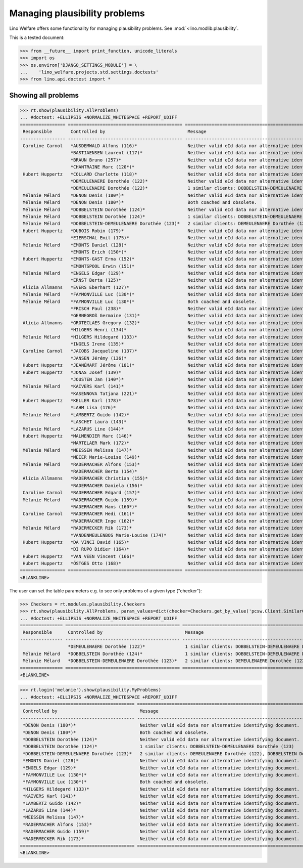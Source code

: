 .. _welfare.tested.plausibility:

==============================
Managing plausibility problems
==============================

Lino Welfare offers some functionality for managing 
plausibility problems.
See :mod:`<lino.modlib.plausibility`.


..  This document is part of the test suite.  To test only this
  document, run::

    $ python setup.py test -s tests.DocsTests.test_plausibility

This is a tested document:

>>> from __future__ import print_function, unicode_literals
>>> import os
>>> os.environ['DJANGO_SETTINGS_MODULE'] = \
...    'lino_welfare.projects.std.settings.doctests'
>>> from lino.api.doctest import *


Showing all problems
====================

>>> rt.show(plausibility.AllProblems)
... #doctest: +ELLIPSIS +NORMALIZE_WHITESPACE +REPORT_UDIFF
================= =========================================== ============================================================================ ===========================
 Responsible       Controlled by                               Message                                                                      Plausibility checker
----------------- ------------------------------------------- ---------------------------------------------------------------------------- ---------------------------
 Caroline Carnol   *AUSDEMWALD Alfons (116)*                   Neither valid eId data nor alternative identifying document.                 Check SSIN validity
                   *BASTIAENSEN Laurent (117)*                 Neither valid eId data nor alternative identifying document.                 Check SSIN validity
                   *BRAUN Bruno (257)*                         Neither valid eId data nor alternative identifying document.                 Check SSIN validity
                   *CHANTRAINE Marc (120*)*                    Neither valid eId data nor alternative identifying document.                 Check SSIN validity
 Hubert Huppertz   *COLLARD Charlotte (118)*                   Neither valid eId data nor alternative identifying document.                 Check SSIN validity
                   *DEMEULENAERE Dorothée (122)*               Neither valid eId data nor alternative identifying document.                 Check SSIN validity
                   *DEMEULENAERE Dorothée (122)*               1 similar clients: DOBBELSTEIN-DEMEULENAERE Dorothée (123)                   Check for similar clients
 Mélanie Mélard    *DENON Denis (180*)*                        Neither valid eId data nor alternative identifying document.                 Check SSIN validity
 Mélanie Mélard    *DENON Denis (180*)*                        Both coached and obsolete.                                                   Check coachings
 Mélanie Mélard    *DOBBELSTEIN Dorothée (124)*                Neither valid eId data nor alternative identifying document.                 Check SSIN validity
 Mélanie Mélard    *DOBBELSTEIN Dorothée (124)*                1 similar clients: DOBBELSTEIN-DEMEULENAERE Dorothée (123)                   Check for similar clients
 Mélanie Mélard    *DOBBELSTEIN-DEMEULENAERE Dorothée (123)*   2 similar clients: DEMEULENAERE Dorothée (122), DOBBELSTEIN Dorothée (124)   Check for similar clients
 Hubert Huppertz   *DUBOIS Robin (179)*                        Neither valid eId data nor alternative identifying document.                 Check SSIN validity
                   *EIERSCHAL Emil (175)*                      Neither valid eId data nor alternative identifying document.                 Check SSIN validity
 Mélanie Mélard    *EMONTS Daniel (128)*                       Neither valid eId data nor alternative identifying document.                 Check SSIN validity
                   *EMONTS Erich (150*)*                       Neither valid eId data nor alternative identifying document.                 Check SSIN validity
 Hubert Huppertz   *EMONTS-GAST Erna (152)*                    Neither valid eId data nor alternative identifying document.                 Check SSIN validity
                   *EMONTSPOOL Erwin (151)*                    Neither valid eId data nor alternative identifying document.                 Check SSIN validity
 Mélanie Mélard    *ENGELS Edgar (129)*                        Neither valid eId data nor alternative identifying document.                 Check SSIN validity
                   *ERNST Berta (125)*                         Neither valid eId data nor alternative identifying document.                 Check SSIN validity
 Alicia Allmanns   *EVERS Eberhart (127)*                      Neither valid eId data nor alternative identifying document.                 Check SSIN validity
 Mélanie Mélard    *FAYMONVILLE Luc (130*)*                    Neither valid eId data nor alternative identifying document.                 Check SSIN validity
 Mélanie Mélard    *FAYMONVILLE Luc (130*)*                    Both coached and obsolete.                                                   Check coachings
                   *FRISCH Paul (238)*                         Neither valid eId data nor alternative identifying document.                 Check SSIN validity
                   *GERNEGROß Germaine (131)*                  Neither valid eId data nor alternative identifying document.                 Check SSIN validity
 Alicia Allmanns   *GROTECLAES Gregory (132)*                  Neither valid eId data nor alternative identifying document.                 Check SSIN validity
                   *HILGERS Henri (134)*                       Neither valid eId data nor alternative identifying document.                 Check SSIN validity
 Mélanie Mélard    *HILGERS Hildegard (133)*                   Neither valid eId data nor alternative identifying document.                 Check SSIN validity
                   *INGELS Irene (135)*                        Neither valid eId data nor alternative identifying document.                 Check SSIN validity
 Caroline Carnol   *JACOBS Jacqueline (137)*                   Neither valid eId data nor alternative identifying document.                 Check SSIN validity
                   *JANSEN Jérémy (136)*                       Neither valid eId data nor alternative identifying document.                 Check SSIN validity
 Hubert Huppertz   *JEANÉMART Jérôme (181)*                    Neither valid eId data nor alternative identifying document.                 Check SSIN validity
 Hubert Huppertz   *JONAS Josef (139)*                         Neither valid eId data nor alternative identifying document.                 Check SSIN validity
                   *JOUSTEN Jan (140*)*                        Neither valid eId data nor alternative identifying document.                 Check SSIN validity
 Mélanie Mélard    *KAIVERS Karl (141)*                        Neither valid eId data nor alternative identifying document.                 Check SSIN validity
                   *KASENNOVA Tatjana (221)*                   Neither valid eId data nor alternative identifying document.                 Check SSIN validity
 Hubert Huppertz   *KELLER Karl (178)*                         Neither valid eId data nor alternative identifying document.                 Check SSIN validity
                   *LAHM Lisa (176)*                           Neither valid eId data nor alternative identifying document.                 Check SSIN validity
 Mélanie Mélard    *LAMBERTZ Guido (142)*                      Neither valid eId data nor alternative identifying document.                 Check SSIN validity
                   *LASCHET Laura (143)*                       Neither valid eId data nor alternative identifying document.                 Check SSIN validity
 Mélanie Mélard    *LAZARUS Line (144)*                        Neither valid eId data nor alternative identifying document.                 Check SSIN validity
 Hubert Huppertz   *MALMENDIER Marc (146)*                     Neither valid eId data nor alternative identifying document.                 Check SSIN validity
                   *MARTELAER Mark (172)*                      Neither valid eId data nor alternative identifying document.                 Check SSIN validity
 Mélanie Mélard    *MEESSEN Melissa (147)*                     Neither valid eId data nor alternative identifying document.                 Check SSIN validity
                   *MEIER Marie-Louise (149)*                  Neither valid eId data nor alternative identifying document.                 Check SSIN validity
 Mélanie Mélard    *RADERMACHER Alfons (153)*                  Neither valid eId data nor alternative identifying document.                 Check SSIN validity
                   *RADERMACHER Berta (154)*                   Neither valid eId data nor alternative identifying document.                 Check SSIN validity
 Alicia Allmanns   *RADERMACHER Christian (155)*               Neither valid eId data nor alternative identifying document.                 Check SSIN validity
                   *RADERMACHER Daniela (156)*                 Neither valid eId data nor alternative identifying document.                 Check SSIN validity
 Caroline Carnol   *RADERMACHER Edgard (157)*                  Neither valid eId data nor alternative identifying document.                 Check SSIN validity
 Mélanie Mélard    *RADERMACHER Guido (159)*                   Neither valid eId data nor alternative identifying document.                 Check SSIN validity
                   *RADERMACHER Hans (160*)*                   Neither valid eId data nor alternative identifying document.                 Check SSIN validity
 Caroline Carnol   *RADERMACHER Hedi (161)*                    Neither valid eId data nor alternative identifying document.                 Check SSIN validity
                   *RADERMACHER Inge (162)*                    Neither valid eId data nor alternative identifying document.                 Check SSIN validity
 Mélanie Mélard    *RADERMECKER Rik (173)*                     Neither valid eId data nor alternative identifying document.                 Check SSIN validity
                   *VANDENMEULENBOS Marie-Louise (174)*        Neither valid eId data nor alternative identifying document.                 Check SSIN validity
 Hubert Huppertz   *DA VINCI David (165)*                      Neither valid eId data nor alternative identifying document.                 Check SSIN validity
                   *DI RUPO Didier (164)*                      Neither valid eId data nor alternative identifying document.                 Check SSIN validity
 Hubert Huppertz   *VAN VEEN Vincent (166)*                    Neither valid eId data nor alternative identifying document.                 Check SSIN validity
 Hubert Huppertz   *ÖSTGES Otto (168)*                         Neither valid eId data nor alternative identifying document.                 Check SSIN validity
================= =========================================== ============================================================================ ===========================
<BLANKLINE>

The user can set the table parameters e.g. to see only problems of a
given type ("checker"):

>>> Checkers = rt.modules.plausibility.Checkers
>>> rt.show(plausibility.AllProblems, param_values=dict(checker=Checkers.get_by_value('pcsw.Client.SimilarClientsChecker')))
... #doctest: +ELLIPSIS +NORMALIZE_WHITESPACE +REPORT_UDIFF
================ =========================================== ============================================================================ ===========================
 Responsible      Controlled by                               Message                                                                      Plausibility checker
---------------- ------------------------------------------- ---------------------------------------------------------------------------- ---------------------------
                  *DEMEULENAERE Dorothée (122)*               1 similar clients: DOBBELSTEIN-DEMEULENAERE Dorothée (123)                   Check for similar clients
 Mélanie Mélard   *DOBBELSTEIN Dorothée (124)*                1 similar clients: DOBBELSTEIN-DEMEULENAERE Dorothée (123)                   Check for similar clients
 Mélanie Mélard   *DOBBELSTEIN-DEMEULENAERE Dorothée (123)*   2 similar clients: DEMEULENAERE Dorothée (122), DOBBELSTEIN Dorothée (124)   Check for similar clients
================ =========================================== ============================================================================ ===========================
<BLANKLINE>


>>> rt.login('melanie').show(plausibility.MyProblems)
... #doctest: +ELLIPSIS +NORMALIZE_WHITESPACE +REPORT_UDIFF
=========================================== ============================================================================ ===========================
 Controlled by                               Message                                                                      Plausibility checker
------------------------------------------- ---------------------------------------------------------------------------- ---------------------------
 *DENON Denis (180*)*                        Neither valid eId data nor alternative identifying document.                 Check SSIN validity
 *DENON Denis (180*)*                        Both coached and obsolete.                                                   Check coachings
 *DOBBELSTEIN Dorothée (124)*                Neither valid eId data nor alternative identifying document.                 Check SSIN validity
 *DOBBELSTEIN Dorothée (124)*                1 similar clients: DOBBELSTEIN-DEMEULENAERE Dorothée (123)                   Check for similar clients
 *DOBBELSTEIN-DEMEULENAERE Dorothée (123)*   2 similar clients: DEMEULENAERE Dorothée (122), DOBBELSTEIN Dorothée (124)   Check for similar clients
 *EMONTS Daniel (128)*                       Neither valid eId data nor alternative identifying document.                 Check SSIN validity
 *ENGELS Edgar (129)*                        Neither valid eId data nor alternative identifying document.                 Check SSIN validity
 *FAYMONVILLE Luc (130*)*                    Neither valid eId data nor alternative identifying document.                 Check SSIN validity
 *FAYMONVILLE Luc (130*)*                    Both coached and obsolete.                                                   Check coachings
 *HILGERS Hildegard (133)*                   Neither valid eId data nor alternative identifying document.                 Check SSIN validity
 *KAIVERS Karl (141)*                        Neither valid eId data nor alternative identifying document.                 Check SSIN validity
 *LAMBERTZ Guido (142)*                      Neither valid eId data nor alternative identifying document.                 Check SSIN validity
 *LAZARUS Line (144)*                        Neither valid eId data nor alternative identifying document.                 Check SSIN validity
 *MEESSEN Melissa (147)*                     Neither valid eId data nor alternative identifying document.                 Check SSIN validity
 *RADERMACHER Alfons (153)*                  Neither valid eId data nor alternative identifying document.                 Check SSIN validity
 *RADERMACHER Guido (159)*                   Neither valid eId data nor alternative identifying document.                 Check SSIN validity
 *RADERMECKER Rik (173)*                     Neither valid eId data nor alternative identifying document.                 Check SSIN validity
=========================================== ============================================================================ ===========================
<BLANKLINE>

